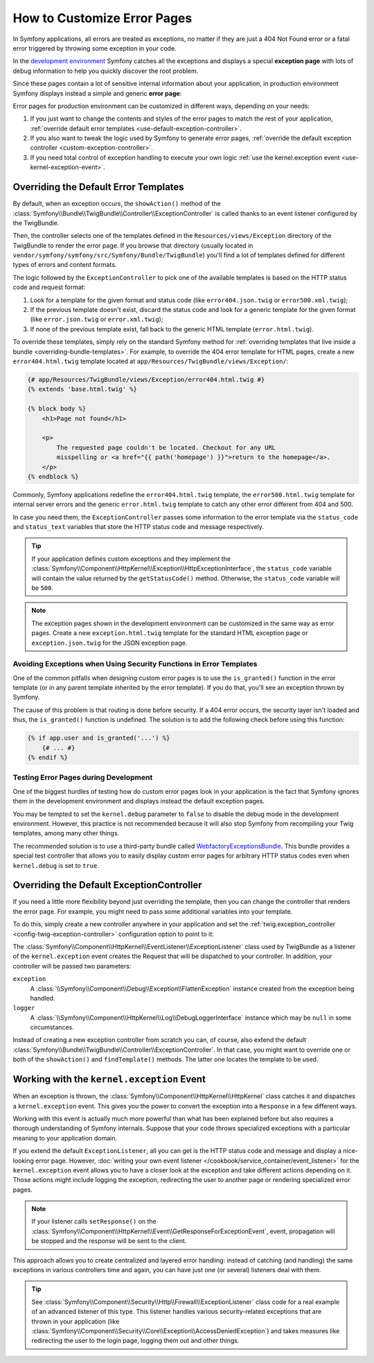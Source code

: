 .. index::
   single: Controller; Customize error pages
   single: Error pages

How to Customize Error Pages
============================

In Symfony applications, all errors are treated as exceptions, no matter if they
are just a 404 Not Found error or a fatal error triggered by throwing some
exception in your code.

In the `development environment`_ Symfony catches all the exceptions and displays
a special **exception page** with lots of debug information to help you quickly
discover the root problem.

.. image:: /images/cookbook/controller/error_pages/exceptions-in-dev-environment.png
   :alt: A typical exception page in development environment

Since these pages contain a lot of sensitive internal information about your
application, in production environment Symfony displays instead a simple and
generic **error page**:

.. image:: /images/cookbook/controller/error_pages/errors-in-prod-environment.png
   :alt: A typical error page in production environment

Error pages for production environment can be customized in different ways,
depending on your needs:

#. If you just want to change the contents and styles of the error pages to match
   the rest of your application, :ref:`override default error templates <use-default-exception-controller>`.

#. If you also want to tweak the logic used by Symfony to generate error pages,
   :ref:`override the default exception controller <custom-exception-controller>`.

#. If you need total control of exception handling to execute your own logic
   :ref:`use the kernel.exception event <use-kernel-exception-event>`.

.. _use-default-exception-controller:

Overriding the Default Error Templates
--------------------------------------

By default, when an exception occurs, the ``showAction()`` method of the
:class:`Symfony\\Bundle\\TwigBundle\\Controller\\ExceptionController` is called
thanks to an event listener configured by the TwigBundle.

Then, the controller selects one of the templates defined in the
``Resources/views/Exception`` directory of the TwigBundle to render the error
page. If you browse that directory (usually located in
``vendor/symfony/symfony/src/Symfony/Bundle/TwigBundle``) you'll find a lot of
templates defined for different types of errors and content formats.

.. _cookbook-error-pages-by-status-code:

The logic followed by the ``ExceptionController`` to pick one of the available
templates is based on the HTTP status code and request format:

#. Look for a template for the given format and status code (like ``error404.json.twig``
   or ``error500.xml.twig``);

#. If the previous template doesn't exist, discard the status code and look for
   a generic template for the given format (like ``error.json.twig`` or
   ``error.xml.twig``);

#. If none of the previous template exist, fall back to the generic HTML template
   (``error.html.twig``).

To override these templates, simply rely on the standard Symfony method for
:ref:`overriding templates that live inside a bundle <overriding-bundle-templates>`.
For example, to override the 404 error template for HTML pages, create a new
``error404.html.twig`` template located at ``app/Resources/TwigBundle/views/Exception/``:

.. code-block:: html+jinja

    {# app/Resources/TwigBundle/views/Exception/error404.html.twig #}
    {% extends 'base.html.twig' %}

    {% block body %}
        <h1>Page not found</h1>

        <p>
            The requested page couldn't be located. Checkout for any URL
            misspelling or <a href="{{ path('homepage') }}">return to the homepage</a>.
        </p>
    {% endblock %}

Commonly, Symfony applications redefine the ``error404.html.twig`` template, the
``error500.html.twig`` template for internal server errors and the generic
``error.html.twig`` template to catch any other error different from 404 and 500.

In case you need them, the ``ExceptionController`` passes some information to
the error template via the ``status_code`` and ``status_text`` variables that
store the HTTP status code and message respectively.

.. tip::

    If your application defines custom exceptions and they implement the
    :class:`Symfony\\Component\\HttpKernel\\Exception\\HttpExceptionInterface`,
    the ``status_code`` variable will contain the value returned by the
    ``getStatusCode()`` method. Otherwise, the ``status_code`` variable will be ``500``.

.. note::

    The exception pages shown in the development environment can be customized
    in the same way as error pages. Create a new ``exception.html.twig`` template
    for the standard HTML exception page or ``exception.json.twig`` for the JSON
    exception page.

Avoiding Exceptions when Using Security Functions in Error Templates
~~~~~~~~~~~~~~~~~~~~~~~~~~~~~~~~~~~~~~~~~~~~~~~~~~~~~~~~~~~~~~~~~~~~

One of the common pitfalls when designing custom error pages is to use the
``is_granted()`` function in the error template (or in any parent template
inherited by the error template). If you do that, you'll see an exception thrown
by Symfony.

The cause of this problem is that routing is done before security. If a 404 error
occurs, the security layer isn't loaded and thus, the ``is_granted()`` function
is undefined. The solution is to add the following check before using this function:

.. code-block:: twig

    {% if app.user and is_granted('...') %}
        {# ... #}
    {% endif %}

Testing Error Pages during Development
~~~~~~~~~~~~~~~~~~~~~~~~~~~~~~~~~~~~~~

One of the biggest hurdles of testing how do custom error pages look in your
application is the fact that Symfony ignores them in the development environment
and displays instead the default exception pages.

You may be tempted to set the ``kernel.debug`` parameter to ``false`` to disable
the debug mode in the development environment. However, this practice is not
recommended because it will also stop Symfony from recompiling your Twig templates,
among many other things.

The recommended solution is to use a third-party bundle called `WebfactoryExceptionsBundle`_.
This bundle provides a special test controller that allows you to easily display
custom error pages for arbitrary HTTP status codes even when ``kernel.debug`` is
set to ``true``.

.. _custom-exception-controller:

Overriding the Default ExceptionController
------------------------------------------

If you need a little more flexibility beyond just overriding the template,
then you can change the controller that renders the error page. For example,
you might need to pass some additional variables into your template.

To do this, simply create a new controller anywhere in your application and set
the :ref:`twig.exception_controller <config-twig-exception-controller>`
configuration option to point to it:

.. configuration-block::

    .. code-block:: yaml

        # app/config/config.yml
        twig:
            exception_controller:  AppBundle:Exception:showException

    .. code-block:: xml

        <!-- app/config/config.xml -->
        <?xml version="1.0" encoding="UTF-8" ?>
        <container xmlns="http://symfony.com/schema/dic/services"
            xmlns:xsi="http://www.w3.org/2001/XMLSchema-instance"
            xmlns:twig="http://symfony.com/schema/dic/twig"
            xsi:schemaLocation="http://symfony.com/schema/dic/services
                http://symfony.com/schema/dic/services/services-1.0.xsd
                http://symfony.com/schema/dic/twig
                http://symfony.com/schema/dic/twig/twig-1.0.xsd">

            <twig:config>
                <twig:exception-controller>AppBundle:Exception:showException</twig:exception-controller>
            </twig:config>
        </container>

    .. code-block:: php

        // app/config/config.php
        $container->loadFromExtension('twig', array(
            'exception_controller' => 'AppBundle:Exception:showException',
            // ...
        ));

The :class:`Symfony\\Component\\HttpKernel\\EventListener\\ExceptionListener`
class used by TwigBundle as a listener of the ``kernel.exception`` event creates
the Request that will be dispatched to your controller. In addition, your controller
will be passed two parameters:

``exception``
    A :class:`\\Symfony\\Component\\Debug\\Exception\\FlattenException`
    instance created from the exception being handled.

``logger``
    A :class:`\\Symfony\\Component\\HttpKernel\\Log\\DebugLoggerInterface`
    instance which may be ``null`` in some circumstances.

Instead of creating a new exception controller from scratch you can, of course,
also extend the default :class:`Symfony\\Bundle\\TwigBundle\\Controller\\ExceptionController`.
In that case, you might want to override one or both of the ``showAction()`` and
``findTemplate()`` methods. The latter one locates the template to be used.

.. _use-kernel-exception-event:

Working with the ``kernel.exception`` Event
-------------------------------------------

When an exception is thrown, the :class:`Symfony\\Component\\HttpKernel\\HttpKernel`
class catches it and dispatches a ``kernel.exception`` event. This gives you the
power to convert the exception into a ``Response`` in a few different ways.

Working with this event is actually much more powerful than what has been explained
before but also requires a thorough understanding of Symfony internals. Suppose
that your code throws specialized exceptions with a particular meaning to your
application domain.

If you extend the default ``ExceptionListener``, all you can get is the HTTP
status code and message and display a nice-looking error page. However,
:doc:`writing your own event listener </cookbook/service_container/event_listener>`
for the ``kernel.exception`` event allows you to have a closer look at the exception
and take different actions depending on it. Those actions might include logging
the exception, redirecting the user to another page or rendering specialized
error pages.

.. note::

    If your listener calls ``setResponse()`` on the
    :class:`Symfony\\Component\\HttpKernel\\Event\\GetResponseForExceptionEvent`,
    event, propagation will be stopped and the response will be sent to
    the client.

This approach allows you to create centralized and layered error handling:
instead of catching (and handling) the same exceptions in various controllers
time and again, you can have just one (or several) listeners deal with them.

.. tip::

    See :class:`Symfony\\Component\\Security\\Http\\Firewall\\ExceptionListener`
    class code for a real example of an advanced listener of this type. This
    listener handles various security-related exceptions that are thrown in
    your application (like :class:`Symfony\\Component\\Security\\Core\\Exception\\AccessDeniedException`)
    and takes measures like redirecting the user to the login page, logging them
    out and other things.

.. _`development environment`: http://symfony.com/doc/current/cookbook/configuration/environments.html
.. _`WebfactoryExceptionsBundle`: https://github.com/webfactory/exceptions-bundle
